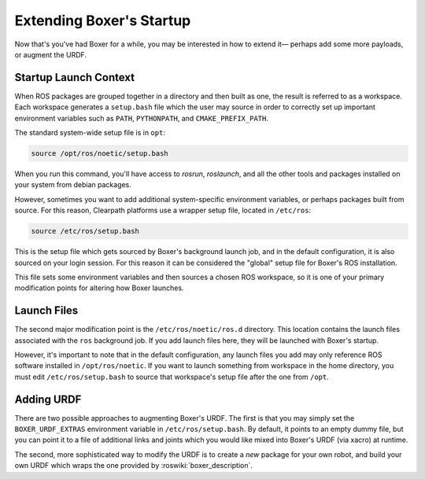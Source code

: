 Extending Boxer's Startup
==========================

Now that's you've had Boxer for a while, you may be interested in how to extend it— perhaps add some more payloads,
or augment the URDF.


Startup Launch Context
----------------------

When ROS packages are grouped together in a directory and then built as one, the result is referred to as a
workspace. Each workspace generates a ``setup.bash`` file which the user may source in order to correctly
set up important environment variables such as ``PATH``, ``PYTHONPATH``, and ``CMAKE_PREFIX_PATH``.

The standard system-wide setup file is in ``opt``:

.. code-block:: bash

    source /opt/ros/noetic/setup.bash

When you run this command, you'll have access to `rosrun`, `roslaunch`, and all the other tools and packages
installed on your system from debian packages.

However, sometimes you want to add additional system-specific environment variables, or perhaps packages built
from source. For this reason, Clearpath platforms use a wrapper setup file, located in ``/etc/ros``:

.. code-block:: bash

    source /etc/ros/setup.bash

This is the setup file which gets sourced by Boxer's background launch job, and in the default configuration,
it is also sourced on your login session. For this reason it can be considered the "global" setup file for
Boxer's ROS installation.

This file sets some environment variables and then sources a chosen ROS workspace, so it is one of your primary
modification points for altering how Boxer launches.


Launch Files
------------

The second major modification point is the ``/etc/ros/noetic/ros.d`` directory. This location contains the
launch files associated with the ``ros`` background job. If you add launch files here, they will be launched with
Boxer's startup.

However, it's important to note that in the default configuration, any launch files you add may only reference ROS
software installed in ``/opt/ros/noetic``. If you want to launch something from workspace in
the home directory, you must edit ``/etc/ros/setup.bash`` to source that workspace's setup file after the
one from ``/opt``.


Adding URDF
-----------

There are two possible approaches to augmenting Boxer's URDF. The first is that you may simply set the
``BOXER_URDF_EXTRAS`` environment variable in ``/etc/ros/setup.bash``. By default, it points to an empty dummy file,
but you can point it to a file of additional links and joints which you would like mixed into Boxer's URDF (via
xacro) at runtime.

The second, more sophisticated way to modify the URDF is to create a *new* package for your own robot, and build
your own URDF which wraps the one provided by :roswiki:`boxer_description`.
